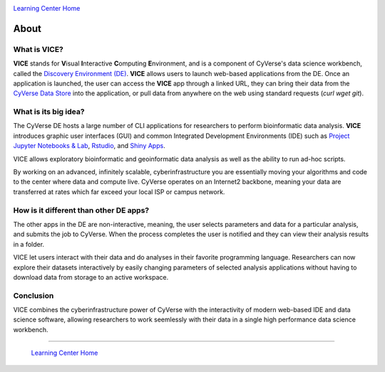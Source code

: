 |CyVerse logo|_

|Home_Icon|_
`Learning Center Home <http://learning.cyverse.org/>`_

**About**
---------

What is VICE?
=============
**VICE** stands for **V**\isual **I**\nteractive **C**\omputing **E**\nvironment, and is a component of CyVerse's data science workbench, called the `Discovery Environment (DE) <https://www.cyverse.org/discovery-environment>`_. **VICE** allows users to launch web-based applications from the DE. Once an application is launched, the user can access the **VICE** app through a linked URL, they can bring their data from the `CyVerse Data Store <https://www.cyverse.org/data-store>`_ into the application, or pull data from anywhere on the web using standard requests (`curl` `wget` `git`).

|VICE diagram|

What is its big idea?
=====================
The CyVerse DE hosts a large number of CLI applications for researchers to perform bioinformatic data analysis. **VICE** introduces graphic user interfaces (GUI) and common Integrated Development Environments (IDE) such as `Project Jupyter Notebooks & Lab <http://jupyter.org/>`_, `Rstudio <https://www.rstudio.com/>`_, and `Shiny Apps <https://shiny.rstudio.com/>`_. 

VICE allows exploratory bioinformatic and geoinformatic data analysis as well as the ability to run ad-hoc scripts.

By working on an advanced, infinitely scalable, cyberinfrastructure you are essentially moving your algorithms and code to the center where data and compute live. CyVerse operates on an Internet2 backbone, meaning your data are transferred at rates which far exceed your local ISP or campus network.  

How is it different than other DE apps?
=======================================
The other apps in the DE are non-interactive, meaning, the user selects parameters and data for a particular analysis, and submits the job to CyVerse. When the process completes the user is notified and they can view their analysis results in a folder. 

VICE let users interact with their data and do analyses in their favorite programming language.  Researchers can now explore their datasets interactively by easily changing parameters of selected analysis applications without having to download data from storage to an active workspace. 

Conclusion
==========

VICE combines the cyberinfrastructure power of CyVerse with the interactivity of modern web-based IDE and data science software, allowing researchers to work seemlessly with their data in a single high performance data science workbench.

----

  |Home_Icon|_
  `Learning Center Home <http://learning.cyverse.org/>`_

.. |CyVerse logo| image:: ./img/cyverse_rgb.png
    :width: 500
    :height: 100    
.. _CyVerse logo: http://learning.cyverse.org/

.. |VICE diagram| image:: ./img/vice_diagram.png
    :width: 800
    :height: 600
    
.. |Home_Icon| image:: ./img/homeicon.png
    :width: 25
    :height: 25
.. _Home_Icon: http://learning.cyverse.org/
